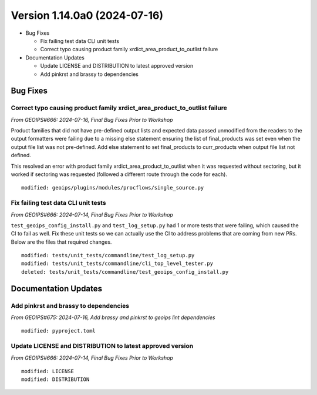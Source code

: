 .. dropdown:: Distribution Statement

 | # # # This source code is protected under the license referenced at
 | # # # https://github.com/NRLMMD-GEOIPS.

Version 1.14.0a0 (2024-07-16)
*****************************

* Bug Fixes

  * Fix failing test data CLI unit tests
  * Correct typo causing product family xrdict_area_product_to_outlist failure
* Documentation Updates

  * Update LICENSE and DISTRIBUTION to latest approved version
  * Add pinkrst and brassy to dependencies

Bug Fixes
=========

Correct typo causing product family xrdict_area_product_to_outlist failure
--------------------------------------------------------------------------

*From GEOIPS#666: 2024-07-16, Final Bug Fixes Prior to Workshop*

Product families that did not have pre-defined output lists and expected data
passed unmodified from the readers to the output formatters were failing due to
a missing else statement ensuring the list of final_products was set even when
the output file list was not pre-defined.  Add else statement to set final_products
to curr_products when output file list not defined.

This resolved an error with product family xrdict_area_product_to_outlist when
it was requested without sectoring, but it worked if sectoring was requested
(followed a different route through the code for each).

::

  modified: geoips/plugins/modules/procflows/single_source.py

Fix failing test data CLI unit tests
------------------------------------

*From GEOIPS#666: 2024-07-14, Final Bug Fixes Prior to Workshop*

``test_geoips_config_install.py`` and ``test_log_setup.py`` had 1 or more tests that
were failing, which caused the CI to fail as well. Fix these unit tests so
we can actually use the CI to address problems that are coming from new PRs. Below are
the files that required changes.

::

    modified: tests/unit_tests/commandline/test_log_setup.py
    modified: tests/unit_tests/commandline/cli_top_level_tester.py
    deleted: tests/unit_tests/commandline/test_geoips_config_install.py

Documentation Updates
=====================

Add pinkrst and brassy to dependencies
--------------------------------------

*From GEOIPS#675: 2024-07-16, Add brassy and pinkrst to geoips lint dependencies*

:: 

  modified: pyproject.toml


Update LICENSE and DISTRIBUTION to latest approved version
----------------------------------------------------------

*From GEOIPS#666: 2024-07-14, Final Bug Fixes Prior to Workshop*

::

  modified: LICENSE
  modified: DISTRIBUTION
